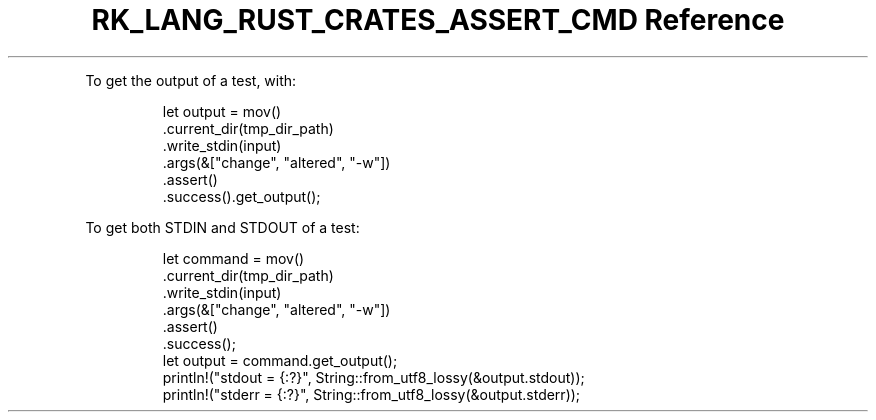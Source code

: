 .\" Automatically generated by Pandoc 3.6.3
.\"
.TH "RK_LANG_RUST_CRATES_ASSERT_CMD Reference" "" "" ""
.PP
To get the output of a test, with:
.IP
.EX
        let output = mov()
            .current_dir(tmp_dir_path)
            .write_stdin(input)
            .args(&[\[dq]change\[dq], \[dq]altered\[dq], \[dq]\-w\[dq]])
            .assert()
            .success().get_output();
.EE
.PP
To get both \f[CR]STDIN\f[R] and \f[CR]STDOUT\f[R] of a test:
.IP
.EX
        let command = mov()
            .current_dir(tmp_dir_path)
            .write_stdin(input)
            .args(&[\[dq]change\[dq], \[dq]altered\[dq], \[dq]\-w\[dq]])
            .assert()
            .success();
        let output = command.get_output();
        println!(\[dq]stdout = {:?}\[dq], String::from_utf8_lossy(&output.stdout));
        println!(\[dq]stderr = {:?}\[dq], String::from_utf8_lossy(&output.stderr));
.EE
